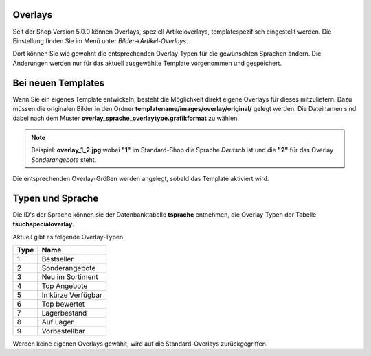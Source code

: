 Overlays
========

Seit der Shop Version 5.0.0 können Overlays, speziell Artikeloverlays, templatespezifisch eingestellt werden.
Die Einstellung finden Sie im Menü unter *Bilder->Artikel-Overlays*.

Dort können Sie wie gewohnt die entsprechenden Overlay-Typen für die gewünschten Sprachen ändern. Die Änderungen werden
nur für das aktuell ausgewählte Template vorgenommen und gespeichert.


Bei neuen Templates
===================

Wenn Sie ein eigenes Template entwickeln, besteht die Möglichkeit direkt eigene Overlays für dieses mitzuliefern.
Dazu müssen die originalen Bilder in den Ordner **templatename/images/overlay/original/** gelegt werden. Die Dateinamen
sind dabei nach dem Muster **overlay_sprache_overlaytype.grafikformat** zu wählen.

.. note::

    Beispiel: **overlay_1_2.jpg**  wobei **"1"** im Standard-Shop die Sprache *Deutsch* ist und die **"2"** für das
    Overlay *Sonderangebote* steht.

Die entsprechenden Overlay-Größen werden angelegt, sobald das Template aktiviert wird.

Typen und Sprache
=================

Die ID's der Sprache können sie der Datenbanktabelle **tsprache** entnehmen, die Overlay-Typen der Tabelle
**tsuchspecialoverlay**.

Aktuell gibt es folgende Overlay-Typen:

+------+--------------------+
| Type | Name               |
+======+====================+
| 1    | Bestseller         |
+------+--------------------+
| 2    | Sonderangebote     |
+------+--------------------+
| 3    | Neu im Sortiment   |
+------+--------------------+
| 4    | Top Angebote       |
+------+--------------------+
| 5    | In kürze Verfügbar |
+------+--------------------+
| 6    | Top bewertet       |
+------+--------------------+
| 7    | Lagerbestand       |
+------+--------------------+
| 8    | Auf Lager          |
+------+--------------------+
| 9    | Vorbestellbar      |
+------+--------------------+


Werden keine eigenen Overlays gewählt, wird auf die Standard-Overlays zurückgegriffen.
